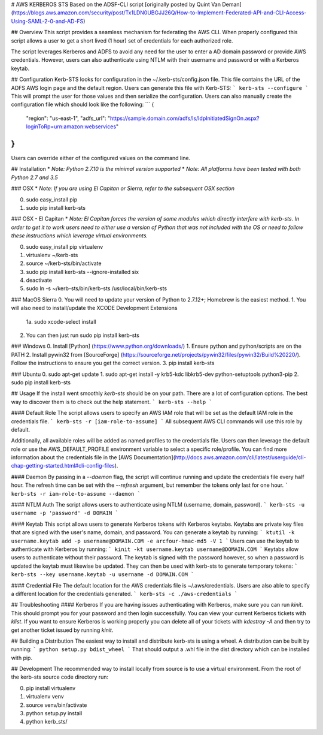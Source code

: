 # AWS KERBEROS STS
Based on the ADSF-CLI script  [originally posted by Quint Van Deman] (https://blogs.aws.amazon.com/security/post/Tx1LDN0UBGJJ26Q/How-to-Implement-Federated-API-and-CLI-Access-Using-SAML-2-0-and-AD-FS)

## Overview
This script provides a seamless mechanism for federating the AWS CLI. When
properly configured this script allows a user to get a short lived (1 hour) set of
credentials for each authorized role.

The script leverages Kerberos and ADFS to avoid any need for the user to enter
a AD domain password or provide AWS credentials. However, users can also
authenticate using NTLM with their username and password or with a Kerberos keytab.

## Configuration
Kerb-STS looks for configuration in the ~/.kerb-sts/config.json file. This file contains
the URL of the ADFS AWS login page and the default region. Users can generate this file with Kerb-STS:
```
kerb-sts --configure
```
This will prompt the user for those values and then serialize the configuration. Users
can also manually create the configuration file which should look like the following:
```
{
  "region": "us-east-1",
  "adfs_url": "https://sample.domain.com/adfs/ls/IdpInitiatedSignOn.aspx?loginToRp=urn:amazon:webservices"
}
```
Users can override either of the configured values on the command line.

## Installation
* *Note: Python 2.7.10 is the minimal version supported*
* *Note: All platforms have been tested with both Python 2.7 and 3.5*

### OSX
* *Note: If you are using El Capitan or Sierra, refer to the subsequent OSX section*

0. sudo easy_install pip
1. sudo pip install kerb-sts

### OSX - El Capitan
* *Note: El Capitan forces the version of some modules which directly interfere with kerb-sts. In order to
get it to work users need to either use a version of Python that was not included with the OS or need
to follow these instructions which leverage virtual environments.*

0. sudo easy_install pip virtualenv
1. virtualenv ~/kerb-sts
2. source ~/kerb-sts/bin/activate
3. sudo pip install kerb-sts --ignore-installed six
4. deactivate
5. sudo ln -s ~/kerb-sts/bin/kerb-sts /usr/local/bin/kerb-sts

### MacOS Sierra
0. You will need to update your version of Python to 2.7.12+; Homebrew is the easiest method.
1. You will also need to install/update the XCODE Development Extensions
  1a. sudo xcode-select install
2. You can then just run sudo pip install kerb-sts

### Windows
0. Install [Python] (https://www.python.org/downloads/)
1. Ensure python and python/scripts are on the PATH
2. Install pywin32 from [SourceForge] (https://sourceforge.net/projects/pywin32/files/pywin32/Build%20220/). Follow the instructions to ensure you get the correct version.
3. pip install kerb-sts

### Ubuntu
0. sudo apt-get update
1. sudo apt-get install -y krb5-kdc libkrb5-dev python-setuptools python3-pip
2. sudo pip install kerb-sts

## Usage
If the install went smoothly `kerb-sts` should be on your path. There are a lot of configuration options.
The best way to discover them is to check out the help statement.
```
kerb-sts --help
```

#### Default Role
The script allows users to specify an AWS IAM role that will be set as the default IAM role in
the credentials file.
```
kerb-sts -r [iam-role-to-assume]
```
All subsequent AWS CLI commands will use this role by default.

Additionally, all available roles will be added as named profiles to the credentials file.
Users can then leverage the default role or use the AWS_DEFAULT_PROFILE environment variable to
select a specific role/profile. You can find more information about the credentials file
in the [AWS Documentation](http://docs.aws.amazon.com/cli/latest/userguide/cli-chap-getting-started.html#cli-config-files).

#### Daemon
By passing in a `--daemon` flag, the script will continue running and update the credentials file every
half hour. The refresh time can be set with the `--refresh` argument, but remember
the tokens only last for one hour.
```
kerb-sts -r iam-role-to-assume --daemon
```

#### NTLM Auth
The script allows users to authenticate using NTLM (username, domain, password).
```
kerb-sts -u username -p 'password' -d DOMAIN
```

#### Keytab
This script allows users to generate Kerberos tokens with Kerberos keytabs. Keytabs
are private key files that are signed with the user's name, domain, and password.
You can generate a keytab by running:
```
ktutil -k username.keytab add -p username@DOMAIN.COM -e arcfour-hmac-md5 -V 1
```
Users can use the keytab to authenticate with Kerberos by running:
```
kinit -kt username.keytab username@DOMAIN.COM
```
Keytabs allow users to authenticate without their password. The keytab is signed with the password however, so
when a password is updated the keytab must likewise be updated.
They can then be used with kerb-sts to generate temporary tokens:
```
kerb-sts --key username.keytab -u username -d DOMAIN.COM
```

#### Credential File
The default location for the AWS credentials file is ~/.aws/credentials. Users are also able to specify
a different location for the credentials generated.
```
kerb-sts -c ./aws-credentials
```

## Troubleshooting
#### Kerberos
If you are having issues authenticating with Kerberos, make sure you can run `kinit`. This should prompt you for
your password and then login successfully. You can view your current Kerberos tickets with `klist`. If you want to
ensure Kerberos is working properly you can delete all of your tickets with `kdestroy -A` and then try to get another
ticket issued by running `kinit`.

## Building a Distribution
The easiest way to install and distribute kerb-sts is using a wheel.
A distribution can be built by running:
```
python setup.py bdist_wheel
```
That should output a .whl file in the dist directory which can be installed with pip.

## Development
The recommended way to install locally from source is to use a virtual environment. From the root
of the kerb-sts source code directory run:

0. pip install virtualenv
1. virtualenv venv
2. source venv/bin/activate
3. python setup.py install
4. python kerb_sts/


